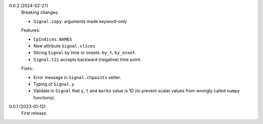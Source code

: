 0.0.2 (2024-02-27)
    Breaking changes:

    * ``Signal.copy``: arguments made keyword-only

    Features:

    * ``CpIndices.NAMES``
    * New attribute ``Signal.slices``
    * Slicing ``Signal`` by time or onsets: ``by_t``, ``by_onset``.
    * ``Signal.t2i`` accepts backward (negative) time point.

    Fixes:

    * Error message in ``Signal.chpoints`` setter.
    * Typing of ``Signal.y``.
    * Validate in ``Signal`` that ``y``, ``t`` and ``marks`` value is 1D
      (to prevent scalar values from wrongly called ``numpy`` functions).

0.0.1 (2023-01-12)
    First release.
